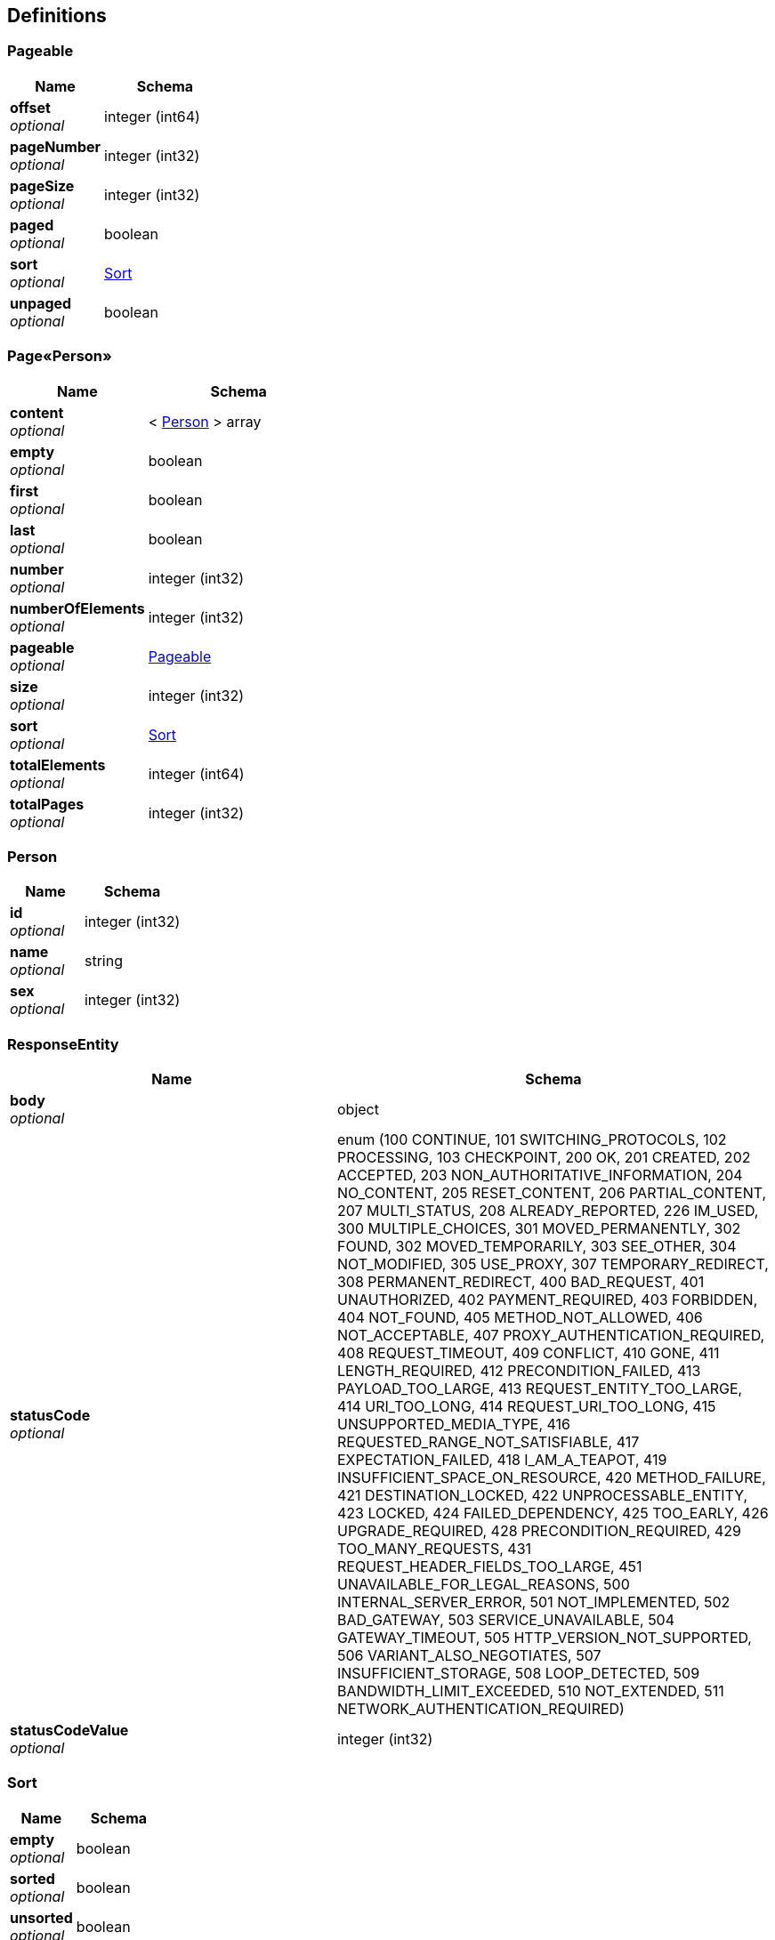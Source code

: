 
[[_definitions]]
== Definitions

[[_pageable]]
=== Pageable

[options="header", cols=".^3,.^4"]
|===
|Name|Schema
|**offset** +
__optional__|integer (int64)
|**pageNumber** +
__optional__|integer (int32)
|**pageSize** +
__optional__|integer (int32)
|**paged** +
__optional__|boolean
|**sort** +
__optional__|<<_sort,Sort>>
|**unpaged** +
__optional__|boolean
|===


[[_3e9c3ac243786993f3e3ed06fc509e08]]
=== Page«Person»

[options="header", cols=".^3,.^4"]
|===
|Name|Schema
|**content** +
__optional__|< <<_person,Person>> > array
|**empty** +
__optional__|boolean
|**first** +
__optional__|boolean
|**last** +
__optional__|boolean
|**number** +
__optional__|integer (int32)
|**numberOfElements** +
__optional__|integer (int32)
|**pageable** +
__optional__|<<_pageable,Pageable>>
|**size** +
__optional__|integer (int32)
|**sort** +
__optional__|<<_sort,Sort>>
|**totalElements** +
__optional__|integer (int64)
|**totalPages** +
__optional__|integer (int32)
|===


[[_person]]
=== Person

[options="header", cols=".^3,.^4"]
|===
|Name|Schema
|**id** +
__optional__|integer (int32)
|**name** +
__optional__|string
|**sex** +
__optional__|integer (int32)
|===


[[_responseentity]]
=== ResponseEntity

[options="header", cols=".^3,.^4"]
|===
|Name|Schema
|**body** +
__optional__|object
|**statusCode** +
__optional__|enum (100 CONTINUE, 101 SWITCHING_PROTOCOLS, 102 PROCESSING, 103 CHECKPOINT, 200 OK, 201 CREATED, 202 ACCEPTED, 203 NON_AUTHORITATIVE_INFORMATION, 204 NO_CONTENT, 205 RESET_CONTENT, 206 PARTIAL_CONTENT, 207 MULTI_STATUS, 208 ALREADY_REPORTED, 226 IM_USED, 300 MULTIPLE_CHOICES, 301 MOVED_PERMANENTLY, 302 FOUND, 302 MOVED_TEMPORARILY, 303 SEE_OTHER, 304 NOT_MODIFIED, 305 USE_PROXY, 307 TEMPORARY_REDIRECT, 308 PERMANENT_REDIRECT, 400 BAD_REQUEST, 401 UNAUTHORIZED, 402 PAYMENT_REQUIRED, 403 FORBIDDEN, 404 NOT_FOUND, 405 METHOD_NOT_ALLOWED, 406 NOT_ACCEPTABLE, 407 PROXY_AUTHENTICATION_REQUIRED, 408 REQUEST_TIMEOUT, 409 CONFLICT, 410 GONE, 411 LENGTH_REQUIRED, 412 PRECONDITION_FAILED, 413 PAYLOAD_TOO_LARGE, 413 REQUEST_ENTITY_TOO_LARGE, 414 URI_TOO_LONG, 414 REQUEST_URI_TOO_LONG, 415 UNSUPPORTED_MEDIA_TYPE, 416 REQUESTED_RANGE_NOT_SATISFIABLE, 417 EXPECTATION_FAILED, 418 I_AM_A_TEAPOT, 419 INSUFFICIENT_SPACE_ON_RESOURCE, 420 METHOD_FAILURE, 421 DESTINATION_LOCKED, 422 UNPROCESSABLE_ENTITY, 423 LOCKED, 424 FAILED_DEPENDENCY, 425 TOO_EARLY, 426 UPGRADE_REQUIRED, 428 PRECONDITION_REQUIRED, 429 TOO_MANY_REQUESTS, 431 REQUEST_HEADER_FIELDS_TOO_LARGE, 451 UNAVAILABLE_FOR_LEGAL_REASONS, 500 INTERNAL_SERVER_ERROR, 501 NOT_IMPLEMENTED, 502 BAD_GATEWAY, 503 SERVICE_UNAVAILABLE, 504 GATEWAY_TIMEOUT, 505 HTTP_VERSION_NOT_SUPPORTED, 506 VARIANT_ALSO_NEGOTIATES, 507 INSUFFICIENT_STORAGE, 508 LOOP_DETECTED, 509 BANDWIDTH_LIMIT_EXCEEDED, 510 NOT_EXTENDED, 511 NETWORK_AUTHENTICATION_REQUIRED)
|**statusCodeValue** +
__optional__|integer (int32)
|===


[[_sort]]
=== Sort

[options="header", cols=".^3,.^4"]
|===
|Name|Schema
|**empty** +
__optional__|boolean
|**sorted** +
__optional__|boolean
|**unsorted** +
__optional__|boolean
|===



